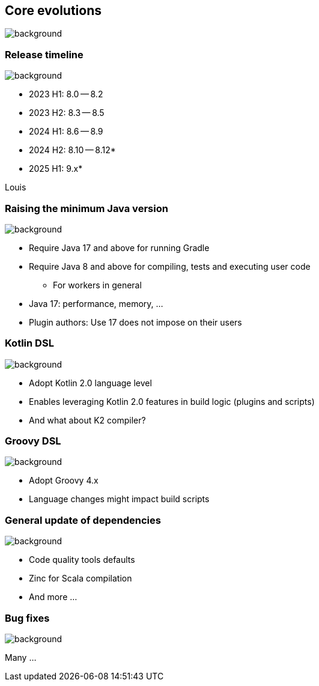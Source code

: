 [background-color="#02303a"]
== Core evolutions
image::gradle/bg-1.png[background, size=cover]

=== Release timeline
image::gradle/bg-1.png[background, size=cover]

* 2023 H1: 8.0 -- 8.2
* 2023 H2: 8.3 -- 8.5
* 2024 H1: 8.6 -- 8.9
* 2024 H2: 8.10 -- 8.12*
* 2025 H1: 9.x*

[.notes]
****
Louis
****

=== Raising the minimum Java version
image::gradle/bg-1.png[background, size=cover]

[%step]
* Require Java 17 and above for running Gradle
* Require Java 8 and above for compiling, tests and executing user code
** For workers in general

[.notes]
****
* Java 17: performance, memory, ...
* Plugin authors: Use 17 does not impose on their users
****

=== Kotlin DSL
image::gradle/bg-1.png[background, size=cover]

[%step]
* Adopt Kotlin 2.0 language level
* Enables leveraging Kotlin 2.0 features in build logic (plugins and scripts)
* And what about K2 compiler?

=== Groovy DSL
image::gradle/bg-1.png[background, size=cover]

[%step]
* Adopt Groovy 4.x
* Language changes might impact build scripts

=== General update of dependencies
image::gradle/bg-1.png[background, size=cover]

* Code quality tools defaults
* Zinc for Scala compilation
* And more ...

=== Bug fixes
image::gradle/bg-1.png[background, size=cover]

Many ...
